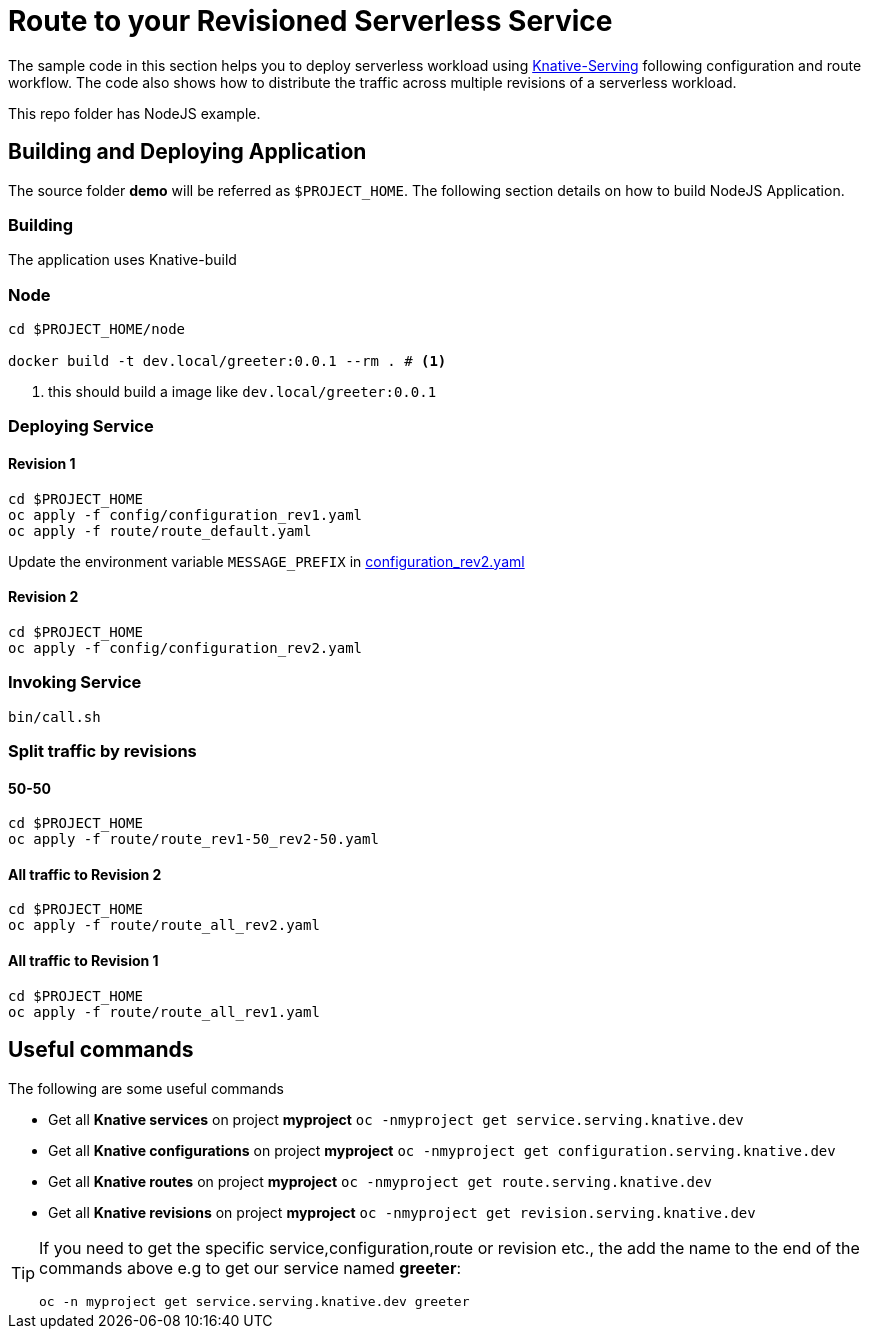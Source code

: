 :experimental:

= Route to your Revisioned Serverless Service

The sample code in this section helps you to deploy serverless workload using https://github.com/knative/docs/tree/master/serving[Knative-Serving] following configuration and route workflow.  The code also shows how to distribute the traffic across multiple revisions of a serverless workload.

This repo folder has NodeJS example.

== Building and Deploying Application

The source folder **demo** will be referred as `$PROJECT_HOME`. The following section details on how to build NodeJS Application.

=== Building 

The application uses Knative-build

=== Node

[source,bash]
----
cd $PROJECT_HOME/node

docker build -t dev.local/greeter:0.0.1 --rm . # <1>
----
<1> this should build a image like `dev.local/greeter:0.0.1`

=== Deploying Service

==== Revision 1

[source,bash]
----
cd $PROJECT_HOME
oc apply -f config/configuration_rev1.yaml
oc apply -f route/route_default.yaml
----

Update the environment variable `MESSAGE_PREFIX` in link:./config/configuration_rev2.yaml[configuration_rev2.yaml]

==== Revision 2

[source,bash]
----
cd $PROJECT_HOME
oc apply -f config/configuration_rev2.yaml
----

=== Invoking Service

[source,bash]
----
bin/call.sh
----

=== Split traffic by revisions

==== 50-50

[source,bash]
----
cd $PROJECT_HOME
oc apply -f route/route_rev1-50_rev2-50.yaml
----

==== All traffic to Revision 2

[source,bash]
----
cd $PROJECT_HOME
oc apply -f route/route_all_rev2.yaml
----

==== All traffic to Revision 1

[source,bash]
----
cd $PROJECT_HOME
oc apply -f route/route_all_rev1.yaml
----

== Useful commands

The following are some useful commands

- Get all **Knative services** on project **myproject** `oc -nmyproject get service.serving.knative.dev`
- Get all **Knative configurations** on project **myproject** `oc -nmyproject get configuration.serving.knative.dev`
- Get all **Knative routes** on project **myproject** `oc -nmyproject get route.serving.knative.dev`
- Get all **Knative revisions** on project **myproject** `oc -nmyproject get revision.serving.knative.dev`

[TIP]
====
If you need to get the specific service,configuration,route or revision etc., the add the name to the end of the commands above
e.g to get our service named **greeter**:

`oc -n myproject get service.serving.knative.dev greeter`
====
